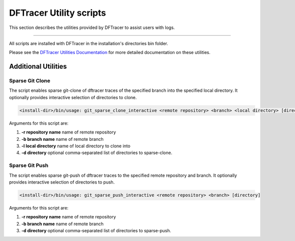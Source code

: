 ========================
DFTracer Utility scripts
========================

This section describes the utilities provided by DFTracer to assist users with logs.

----------

All scripts are installed with DFTracer in the installation's directories bin folder.

Please see the `DFTracer Utilities Documentation <https://dftracer.readthedocs.io/projects/utils/en/latest/index.html>`_ for
more detailed documentation on these utilities.

++++++++++++++++++++
Additional Utilities
++++++++++++++++++++

Sparse Git Clone
^^^^^^^^^^^^^^^^

The script enables sparse git-clone of dftracer traces of the specified branch into 
the specified local directory. It optionally provides interactive selection of directories to clone.

.. code-block:: bash

    <install-dir>/bin/usage: git_sparse_clone_interactive <remote repository> <branch> <local directory> [directory]

Arguments for this script are:

1. **-r repository name** name of remote repository
2. **-b branch name**     name of remote branch
3. **-l local directory** name of local directory to clone into       
4. **-d directory**       optional comma-separated list of directories to sparse-clone.

Sparse Git Push
^^^^^^^^^^^^^^^

The script enables sparse git-push of dftracer traces to the specified remote repository
and branch. It optionally provides interactive selection of directories to push.

.. code-block:: bash

    <install-dir>/bin/usage: git_sparse_push_interactive <remote repository> <branch> [directory]

Arguments for this script are:

1. **-r repository name** name of remote repository
2. **-b branch name**     name of remote branch
3. **-d directory**       optional comma-separated list of directories to sparse-push.
